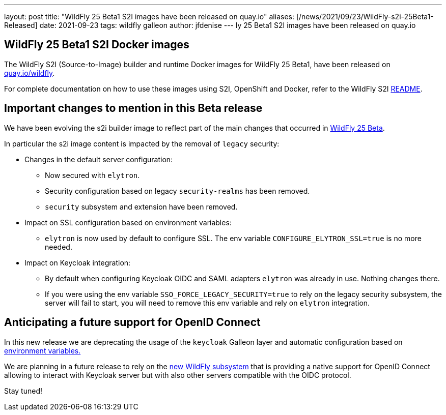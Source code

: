 ---
layout: post
title:  "WildFly 25 Beta1 S2I images have been released on quay.io"
aliases: [/news/2021/09/23/WildFly-s2i-25Beta1-Released]
date:   2021-09-23
tags:   wildfly galleon
author: jfdenise
---
ly 25 Beta1 S2I images have been released on quay.io

==  WildFly 25 Beta1 S2I Docker images

The WildFly S2I (Source-to-Image) builder and runtime Docker images for WildFly 25 Beta1,
have been released on link:https://quay.io/organization/wildfly[quay.io/wildfly].

For complete documentation on how to use these images using S2I, OpenShift and Docker,
refer to the WildFly S2I link:https://github.com/wildfly/wildfly-s2i/blob/master/README.md[README].

== Important changes to mention in this Beta release

We have been evolving the s2i builder image to reflect part of the main changes that occurred in
link:https://www.wildfly.org/news/2021/09/20/WildFly25-Beta-Released/[WildFly 25 Beta].

In particular the s2i image content is impacted by the removal of ``legacy`` security:

* Changes in the default server configuration:
** Now secured with ``elytron``.
** Security configuration based on legacy ``security-realms`` has been removed.
** ``security`` subsystem and extension have been removed.
* Impact on SSL configuration based on environment variables:
** ``elytron`` is now used by default to configure SSL. The env variable ``CONFIGURE_ELYTRON_SSL=true`` is no more needed.
* Impact on Keycloak integration:
** By default when configuring Keycloak OIDC and SAML adapters ``elytron`` was already in use. Nothing changes there.
** If you were using the env variable ``SSO_FORCE_LEGACY_SECURITY=true`` to rely on the legacy security subsystem,
the server will fail to start, you will need to remove this env variable and rely on ``elytron`` integration.

== Anticipating a future support for OpenID Connect

In this new release we are deprecating the usage of the ``keycloak`` Galleon layer and automatic configuration
based on link:https://github.com/wildfly/wildfly-cekit-modules/blob/master/jboss/container/wildfly/launch/keycloak/module.yaml[environment variables.]

We are planning in a future release to rely on the link:https://issues.redhat.com/browse/WFLY-14017[new WildFly subsystem]
that is providing a native support for OpenID Connect allowing to interact with Keycloak server but with also other servers compatible with the OIDC protocol.

Stay tuned!

